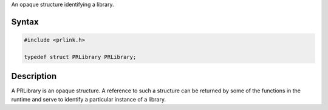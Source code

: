 An opaque structure identifying a library.

.. _Syntax:

Syntax
------

.. code:: eval

   #include <prlink.h>

   typedef struct PRLibrary PRLibrary;

.. _Description:

Description
-----------

A PRLibrary is an opaque structure. A reference to such a structure can
be returned by some of the functions in the runtime and serve to
identify a particular instance of a library.
